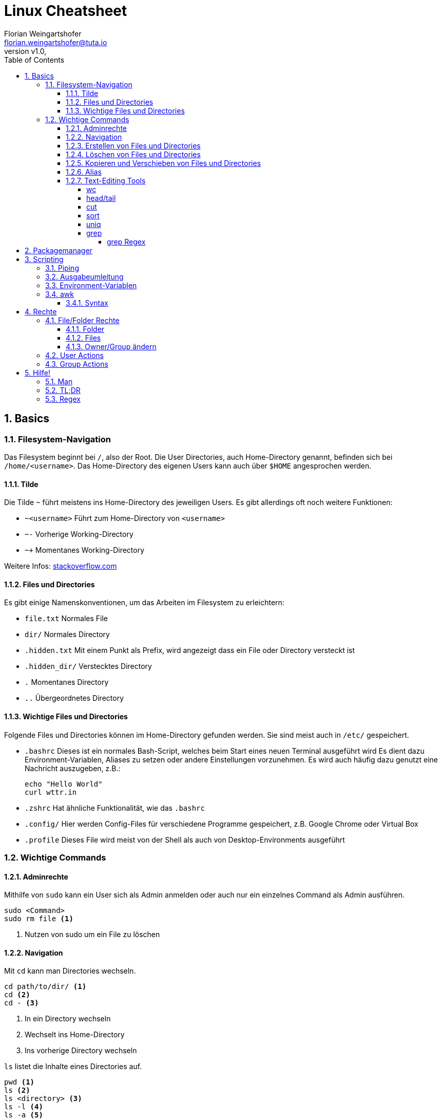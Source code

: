 = Linux Cheatsheet
Florian Weingartshofer <florian.weingartshofer@tuta.io>
:revnumber: v1.0
:revdate:
:Linux Cheatsheet:
:icons: font
:sectnums:
:toclevels: 5
:toc:

<<<
== Basics


=== Filesystem-Navigation
Das Filesystem beginnt bei `/`, also der Root.
Die User Directories, auch Home-Directory genannt, befinden sich bei `/home/<username>`.
Das Home-Directory des eigenen Users kann auch über `$HOME` angesprochen werden.

==== Tilde
Die Tilde `~` führt meistens ins Home-Directory des jeweiligen Users.
Es gibt allerdings oft noch weitere Funktionen:

- `~<username>` Führt zum Home-Directory von `<username>`
- `~-` Vorherige Working-Directory
- `~+` Momentanes Working-Directory

Weitere Infos: https://stackoverflow.com/questions/998626/meaning-of-tilde-in-linux-bash-not-home-directory[stackoverflow.com]

==== Files und Directories
Es gibt einige Namenskonventionen, um das Arbeiten im Filesystem zu erleichtern:

- `file.txt` Normales File
- `dir/` Normales Directory
- `.hidden.txt` Mit einem Punkt als Prefix, wird angezeigt dass ein File oder Directory versteckt ist
- `.hidden_dir/` Verstecktes Directory
- `.` Momentanes Directory
- `..` Übergeordnetes Directory

==== Wichtige Files und Directories
Folgende Files und Directories können im Home-Directory gefunden werden.
Sie sind meist auch in `/etc/` gespeichert.

- `.bashrc` Dieses ist ein normales Bash-Script, welches beim Start eines neuen Terminal ausgeführt wird
Es dient dazu Environment-Variablen, Aliases zu setzen oder andere Einstellungen vorzunehmen.
Es wird auch häufig dazu genutzt eine Nachricht auszugeben, z.B.:
[source,shell]
echo "Hello World"
curl wttr.in

- `.zshrc` Hat ähnliche Funktionalität, wie das `.bashrc`
- `.config/` Hier werden Config-Files für verschiedene Programme gespeichert,
z.B. Google Chrome oder Virtual Box
- `.profile` Dieses File wird meist von der Shell als auch von Desktop-Environments ausgeführt

=== Wichtige Commands
==== Adminrechte
Mithilfe von `sudo` kann ein User sich als Admin anmelden
oder auch nur ein einzelnes Command als Admin ausführen.
[source,shell]
sudo <Command>
sudo rm file <1>

<1> Nutzen von sudo um ein File zu löschen

==== Navigation
Mit `cd` kann man Directories wechseln.
[source,shell]
cd path/to/dir/ <1>
cd <2>
cd - <3>

<1> In ein Directory wechseln
<2> Wechselt ins Home-Directory
<3> Ins vorherige Directory wechseln

`ls` listet die Inhalte eines Directories auf.
[source,shell]
pwd <1>
ls <2>
ls <directory> <3>
ls -l <4>
ls -a <5>
ls -h <6>

<1> Zeigt absoluten Pfad zum momentanen Directory
<2> Zeigt Files/Directories im momentanen Directory an
<3> Zeigt Files/Directories im `<Directory an>`
<4> Files/Directories in Listenstruktur anzeigen
<5> *Alle* Files/Directories anzeigen, inklusive der Versteckten
<6> Nur von Menschen lesbare Files anzeigen

==== Erstellen von Files und Directories
[source,shell]
touch <path/to/file.txt> <1>
touch {file1,file2,file3} <2>
mkdir <directory> <3>
mkdir {dir1,dir2,dir3} <4>
mkdir -p parent/dir <5>

<1> Erstellt ein File
<2> Erstellt `file1, file2, file3`
<3> Erstellt ein Directory
<4> Erstellt `dir1, dir2, dir3`
<5> Erstellt Directories rekursiv

==== Löschen von Files und Directories
[source,shell]
rm <file> <1>
rmdir <dir> <2>
rm -r <dir> <3>
rm -f <file> <4>

<1> Löscht ein File
<2> Löscht ein leeres Directory
<3> Löscht ein Directory und dessen Inhalt
<4> Löscht zwingend ein File

==== Kopieren und Verschieben von Files und Directories
[source,shell]
cp <from> <to> <1>
cp -r <from> <to> <2>
mv <from> <to> <3>

<1> Kopiert File von A nach B
<2> Kopiert Directory rekursiv
<3> Verschiebt File/Directory

==== Alias
Mit einem Alias kann man häufig genutzte Commands ersetzen.
[source,shell]
alias ll='ls -lh'

==== Text-Editing Tools
Mit folgenden Tools können Files manipuliert werden, sie werden allerdings nicht verändert.
Viele dieser Tools funktionieren nur mit CSV-Files.

===== wc
Tool zum Zählen von Zeichen, Zeilen, Wörtern, etc.
[source,shell]
wc -l <1>
wc -w <2>

<1> Zählen von Zeilen
<2> Zählen von Wörtern

===== head/tail
`head` gibt die ersten `n`-Zeilen eines Inputs, z.B. File, aus.

`tail` gibt die letzten `n`-Zeilen aus.
[source,shell]
head -3l file.txt <1>
tail -3l file.txt <2>

<1> Ersten drei Zeilen
<2> Letzten drei Zeilen

===== cut
Entfernt bestimmte Felder eines CSV-Files.
[source,shell]
cut -d'|' -f1,3 file.txt
-d'|' <1>
-f1,3 <2>

<1> Gibt als Trennzeichen eine Pipe an
<2> Es werden nur die erste und dritte Spalte ausgegeben

===== sort
Sortiert ein File zeilenweise.
[source,shell]
sort -t'|' -k1 -r -n file
-t'|' <1>
-k1 <2>
-r <3>
-n <4>

<1> Als Trennzeichen wird eine Pipe angegeben
<2> Es wird nach der ersten Spalte sortiert
<3> In umgekehrter Reihenfolge sortieren
<4> Nummerisch sortieren

===== uniq
Doppelte Werte werden gelöscht. *Funktioniert nur bei sortierten Files!*
[source,shell]
uniq -c file <1>

<1> Lösche doppelte Werte und gibt die Anzahl der gleich vorkommenden Werte aus

===== grep
Mit `grep` kann ein File zeilenweise gefiltert werden.
Es werden nur Zeilen ausgegeben, welche mit einem vorher gegebenem Pattern übereinstimmen.
[source,shell]
grep -c 'Hello' test.txt <1>
grep -E 'H[ea]llo' test.txt <2>

<1> Mit `-c` werden die gefundenen Zeilen gezählt
<2> Um Extended-Regex nutzen zu können muss die Option `-E` gegeben sein

====== grep Regex
Extended Regex von `grep` ist unterschiedlich zum normalen Regex.

- `\[[:alnum:]]` Alphanumerische Characters
- `\[[:alpha:]]` Alphabetische Characters
- `\[[:blank:]]` Space und Tab
- `\[[:digit:]]` Ziffern
- `\[[:lower:]]` Kleinschreibung
- `\[[:space:]]` Tab, Newline, Vertical Tab, Page Break, Carriage Return, und Space
- `\[[:upper:]]` Großschreibung

== Packagemanager
Auf Linux Systemen wird das Installieren von Software von einem Packagemanager übernommen.
Im Fall von Debian basierten Distros, dazu gehört auch Ubuntu, ist das `apt`.
Meist muss zum Installieren und Entfernen von Paketen `sudo` genutzt werden.
[source,shell]
apt install <package> <1>
apt search <query> <2>
apt remove <package> <3>

<1> Installiere ein Paket
<2> Suche ein Paket
<3> Entferne ein Paket

== Scripting
=== Piping
Mithilfe der Pip `|` kann die Ausgabe eines Befehls zum nächsten weitergeleitet werden.
[source,shell]
cat file.txt | grep "hello"

=== Ausgabeumleitung
Output kann auch in Files umgeleitet werden,
diese werden, sollten sie nicht existieren, automatisch angelegt
[source,shell]
echo "Hello" > hello.txt <1>
echo "Hello" >> hello.txt <2>
ls dir/ 1> file.txt <3>
ls not/extisting/dir> error.txt <4>

<1> File wird komplett überschrieben
<2> Ausgabe wird am Ende des Files angefügt
<3> Standard-Output(stdout) wird umgeleitet
<4> Error-Output(stderr) wird umgeleitet

=== Environment-Variablen
Environment-Variablen sind Variablen, welche einen oder keinen Wert beinhalten.
Diese Variablen sind allerdings nicht überall verfügbar.
[source,shell]
HELLO="Hello, "$USER <1>
echo $HELLO <2>
export $HELLO <3>

<1> Die `$USER` Variable wird beim Login gesetzt und enthält den momentan aktiven.
`$HELLO` ist nur für die momentane Shell verfügbar
<2> Gibt den Inhalt von `$HELLO` aus
<3> Nun ist `$HELLO` auch für die Subprozesse der Shell verfügbar.

Um eine permanente Variable zu erzeugen, muss diese ins `.profile` File geschrieben werden.
Dadurch ist sie weitgehend verfügbar.

Soll die Variable nur für Shells verfügbar sein, muss diese ins `.bashrc` geschrieben werden.
Dadurch ist sie nur für die Bash verfügbar.


=== awk
`awk` ist eines der mächtigsten Tools für Shell Scripting. Es beinhaltet eine eigenen Scripting Sprache,
welche Touring Complete ist.
`awk` ist gedacht für Oneliner-Scripts, es können aber auch größere Scripts entwickelt werden.
Am besten wird es mit CSV Files genutzt, da `awk` meist zeilenweise arbeitet.

==== Syntax
Der Anfang eines Scripts enthält eine Condition, so wie ein `if`,
der zweite Teil eine Aktion, welche ausgeführt werden soll.
Man kann einzelne Spalten eines Files mit `$n` ansprechen,
wobei `n` durch die Spaltennummer ersetzt wird.
`$0` ist die gesamte Zeile, welche übergeben wird.
[source,awk]
$2 > 2 { print $0} <1>
$2 > 2 { print $0 > bigger_than_two.txt} <2>

<1> Es wird überprüft ob der Wert in Spalte 2 Zeile `n` größer als 2 ist,
wenn dies zutrifft, wird die gesamte Zeile `0` ausgegeben
<2> Gleich wie oben, allerdings werden die Zeilen in ein File gespeichert

== Rechte
[format="csv",cols="2"]
|======
U,User Rechte
G,Group Rechte
O,Other Rechte
A,All Rechte
|======

=== File/Folder Rechte
==== Folder
- Read(4): Inhalt eines Ordners ansehen
- Write(2): Inhalt eines Ordners löschen
- Execute(1): In einen Ordner wechseln
- Sticky Bit(1): Nur der Besitzer eines Files/Dir darf dieses entfernen/verschieben, z.B. `/tmp`
- SGID(2): Alle Unterverzeichnisse/Files werden der Gruppe zugeordnet, welcher das Parentdirectory gehört
- SUID(4): Alle Unterverzeichnisse/Files werden dem Owner des Parentdirectorys zugeordnet

==== Files
- Read(4): Inhalt eines Files ansehen
- Write(2): Inhalt eines Files ändern
- Execute(1): File ausführen, z.B. Script
- Sticky Bit(1): Wird ignoriert
- SGID(2): Der User hat temporär die Rechte der Gruppe, wenn ausgeführt
- SUID(4): Ein File wird mit den Rechten des Owners ausgeführt, z.B. `passwd`

==== Owner/Group ändern
[source,shell]
chown <user> <file/dir> <1>
chgrp <group> <file/dir> <2>

<1> Ändert den Owner, mit `-R` rekursiv
<2> Ändert die Gruppe

=== User Actions
[source,shell]
useradd <username> <1>
userdel <username> <2>

<1> Fügt einen User hinzu. Mit der Option `--create-home` wird auch das Home-Directory erstellt
<2> Löscht User. Die Option `-r` entfernt alle Files/Dirs, welche initial erstellt wurden

=== Group Actions
[source,shell]
groupadd <group> <1>
groupdel <group> <2>
adduser <user> <group> <3>
delgroup <group> <4>

<1> Fügt eine Gruppe hinzu
<2> Löscht eine Gruppe
<3> Fügt einen User zu einer Gruppe
<4> Entfernt User aus Gruppe

== Hilfe!
=== Man
Mithilfe von `man` kann man sich die Manual-Page anschauen.
Die meisten Commandline-Tools besitzen eine.
[source,shell]
man <command>
man ls

=== TL;DR
Ein Tool mit Zusammenfassungen und Beispielen für verschiedene COmmands: https://tldr.sh

=== Regex
https://regexr.com


